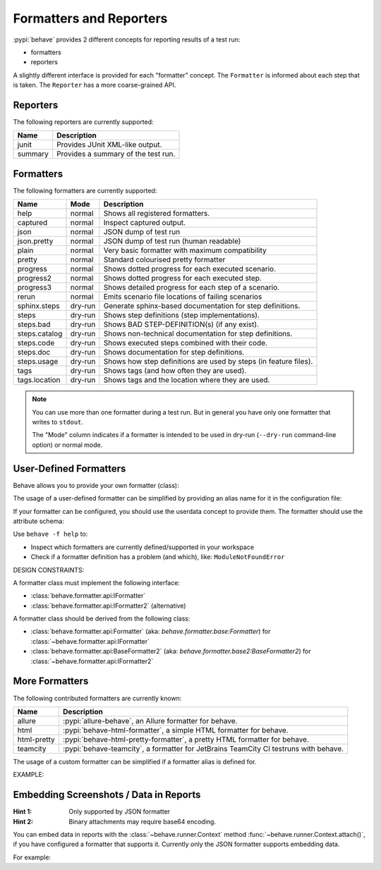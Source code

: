 .. _id.appendix.formatters:

========================
Formatters and Reporters
========================

:pypi:`behave` provides 2 different concepts for reporting results of a test run:

* formatters
* reporters

A slightly different interface is provided for each "formatter" concept.
The ``Formatter`` is informed about each step that is taken.
The ``Reporter`` has a more coarse-grained API.


Reporters
---------

The following reporters are currently supported:

============== ================================================================
Name            Description
============== ================================================================
junit           Provides JUnit XML-like output.
summary         Provides a summary of the test run.
============== ================================================================


Formatters
----------

The following formatters are currently supported:

============== ======== ================================================================
Name           Mode     Description
============== ======== ================================================================
help           normal   Shows all registered formatters.
captured       normal   Inspect captured output.
json           normal   JSON dump of test run
json.pretty    normal   JSON dump of test run (human readable)
plain          normal   Very basic formatter with maximum compatibility
pretty         normal   Standard colourised pretty formatter
progress       normal   Shows dotted progress for each executed scenario.
progress2      normal   Shows dotted progress for each executed step.
progress3      normal   Shows detailed progress for each step of a scenario.
rerun          normal   Emits scenario file locations of failing scenarios
sphinx.steps   dry-run  Generate sphinx-based documentation for step definitions.
steps          dry-run  Shows step definitions (step implementations).
steps.bad      dry-run  Shows BAD STEP-DEFINITION(s) (if any exist).
steps.catalog  dry-run  Shows non-technical documentation for step definitions.
steps.code     dry-run  Shows executed steps combined with their code.
steps.doc      dry-run  Shows documentation for step definitions.
steps.usage    dry-run  Shows how step definitions are used by steps (in feature files).
tags           dry-run  Shows tags (and how often they are used).
tags.location  dry-run  Shows tags and the location where they are used.
============== ======== ================================================================

.. note::

    You can use more than one formatter during a test run.
    But in general you have only one formatter that writes to ``stdout``.

    The "Mode" column indicates if a formatter is intended to be used in
    dry-run (``--dry-run`` command-line option) or normal mode.


User-Defined Formatters
-----------------------

Behave allows you to provide your own formatter (class):

.. code-block:: bash
    :caption: SHELL

    # -- USE: Formatter class "Json2Formatter" in python module "foo.bar"
    # NOTE: Formatter must be importable from python search path.
    behave -f foo.bar:Json2Formatter ...

The usage of a user-defined formatter can be simplified by providing an
alias name for it in the configuration file:

.. code-block:: ini
    :caption: FILE: behave.ini

    # ALIAS SUPPORTS: behave -f json2 ...
    # NOTE: Formatter aliases may override builtin formatters.
    [behave.formatters]
    json2 = foo.bar:Json2Formatter

If your formatter can be configured, you should use the userdata concept
to provide them. The formatter should use the attribute schema:

.. code-block:: ini
    :caption: FILE: behave.ini

    # SCHEMA: behave.formatter.<FORMATTER_NAME>.<ATTRIBUTE_NAME>
    [behave.userdata]
    behave.formatter.json2.use_pretty = true

    # -- SUPPORTS ALSO:
    #    behave -f json2 -D behave.formatter.json2.use_pretty ...


Use ``behave -f help`` to:

* Inspect which formatters are currently defined/supported in your workspace
* Check if a formatter definition has a problem (and which), like: ``ModuleNotFoundError``

.. code-block:: bash
    :caption: SHELL

    $ behave -f help
    AVAILABLE FORMATTERS:
      captured       Inspect captured output.
      html           Very basic HTML formatter
      json           JSON dump of test run
      json.pretty    JSON dump of test run (human readable)
      null           Provides formatter that does not output anything.
      plain          Very basic formatter with maximum compatibility
      pretty         Standard colourised pretty formatter
      progress       Shows dotted progress for each executed scenario.
      progress2      Shows dotted progress for each executed step.
      progress3      Shows detailed progress for each step of a scenario.
      rerun          Emits scenario file locations of failing scenarios
      sphinx.steps   Generate sphinx-based documentation for step definitions.
      steps          Shows step definitions (step implementations).
      steps.bad      Shows BAD STEP-DEFINITION(s) (if any exist).
      steps.catalog  Shows non-technical documentation for step definitions.
      steps.code     Shows executed steps combined with their code.
      steps.doc      Shows documentation for step definitions.
      steps.missing  Shows undefined/missing steps definitions, implements them.
      steps.usage    Shows how step definitions are used by steps.
      tags           Shows tags (and how often they are used).
      tags.location  Shows tags and the location where they are used.

    UNAVAILABLE FORMATTERS:
      allure         ModuleNotFoundError: No module named 'allure_behave'


DESIGN CONSTRAINTS:

A formatter class must implement the following interface:

* :class:`behave.formatter.api:IFormatter`
* :class:`behave.formatter.api:IFormatter2` (alternative)

A formatter class should be derived from the following class:

* :class:`behave.formatter.api:Formatter` (aka: `behave.formatter.base:Formatter`) for :class:`~behave.formatter.api:IFormatter`
* :class:`behave.formatter.api:BaseFormatter2` (aka: `behave.formatter.base2:BaseFormatter2`) for :class:`~behave.formatter.api:IFormatter2`



More Formatters
---------------

The following contributed formatters are currently known:

============== =========================================================================
Name           Description
============== =========================================================================
allure         :pypi:`allure-behave`, an Allure formatter for behave.
html           :pypi:`behave-html-formatter`, a simple HTML formatter for behave.
html-pretty    :pypi:`behave-html-pretty-formatter`, a pretty HTML formatter for behave.
teamcity       :pypi:`behave-teamcity`, a formatter for JetBrains TeamCity CI testruns
               with behave.
============== =========================================================================

The usage of a custom formatter can be simplified if a formatter alias is defined for.

EXAMPLE:

.. code-block:: ini
    :caption: FILE: behave.ini

    # FORMATTER ALIASES: "behave -f allure" and others...
    [behave.formatters]
    allure = allure_behave.formatter:AllureFormatter
    html = behave_html_formatter:HTMLFormatter
    html-pretty = behave_html_pretty_formatter:PrettyHTMLFormatter
    teamcity = behave_teamcity:TeamcityFormatter


Embedding Screenshots / Data in Reports
------------------------------------------------------------------------------

:Hint 1: Only supported by JSON formatter
:Hint 2: Binary attachments may require base64 encoding.

You can embed data in reports with the :class:`~behave.runner.Context` method
:func:`~behave.runner.Context.attach()`, if you have configured a formatter that
supports it. Currently only the JSON formatter supports embedding data.

For example:

.. code-block:: python
    :caption: FILE: features/steps/screenshot_example_steps.py

    from behave import given, when
    from behave4example.web_browser.util import take_screenshot_and_attach_to_scenario

    @given(u'I open the Google webpage')
    @when(u'I open the Google webpage')
    def step_open_google_webpage(ctx):
        ctx.browser.get("https://www.google.com")
        take_screenshot_and_attach_to_scenario(ctx)

.. code-block:: python
    :caption: FILE: behave4example/web_browser/util.py

    # HINTS:
    #   * EXAMPLE CODE ONLY
    #   * BROWSER-SPECIFIC: Implementation may depend on browser driver.
    def take_screenshot_and_attach_to_scenario(ctx):
        # -- HINT: SELENIUM WITH CHROME: ctx.browser.get_screenshot_as_base64()
        screenshot_image = ctx.browser.get_full_page_screenshot_as_png() # OUTDATED
        ctx.attach("image/png", screenshot_image)

.. code-block:: python
    :caption: FILE: features/environment.py

    # EXAMPLE REQUIRES: This browser driver setup code (or something similar).
    from selenium import webdriver

    def before_all(ctx):
        ctx.browser = webdriver.Firefox()

.. seealso::

    * Selenium Python SDK: https://www.selenium.dev/selenium/docs/api/py/
    * Playwright Python SDK: https://playwright.dev/python/docs/intro


    **RELATED:** Selenium webdriver details:

    * `Selenium: Take a screenshot`_
    * `Selenium webdriver (for Firefox)`_
    * `Selenium webdriver (for Chrome)`_


    **RELATED:** Playwright details:

    * https://playwright.dev/python/docs/api/class-locator#locator-screenshot
    * https://playwright.dev/python/docs/api/class-page#page-screenshot

.. _`Selenium: Take a screenshot`: https://www.selenium.dev/documentation/webdriver/interactions/windows/#takescreenshot
.. _`Selenium webdriver (for Chrome)`: https://www.selenium.dev/documentation/webdriver/browsers/chrome/
.. _`Selenium webdriver (for Firefox)`: https://www.selenium.dev/documentation/webdriver/browsers/firefox/
.. _`Selenium remote webdriver`: https://www.selenium.dev/documentation/webdriver/drivers/remote_webdriver/
.. _`Selenium: BrowsingContext.capture_screenshot`: https://www.selenium.dev/selenium/docs/api/py/selenium_webdriver_common_bidi/selenium.webdriver.common.bidi.browsing_context.html#selenium.webdriver.common.bidi.browsing_context.BrowsingContext.capture_screenshot
